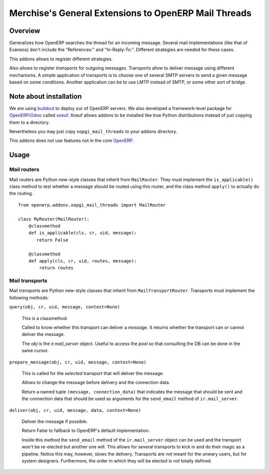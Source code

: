 =======================================================
 Merchise's General Extensions to OpenERP Mail Threads
=======================================================

Overview
========

Generalizes how OpenERP searches the thread for an incoming message.  Several
mail implementations (like that of Evaneos) don't include the "References:"
and "In-Reply-To:".  Different strategies are needed for these cases.

This addons allows to register different strategies.

Also allows to register `transports` for outgoing messages.  Transports allow
to deliver message using different mechanisms.  A simple application of
transports is to choose one of several SMTP servers to send a given message
based on some conditions.  Another application can be to use LMTP instead of
SMTP, or some other sort of bridge.


Note about installation
=======================

We are using buildout_ to deploy our of OpenERP servers.  We also developed a
framework-level package for `OpenERP/Odoo`_ called xoeuf_.  Xoeuf allows
addons to be installed like true Python distributions instead of just copying
them to a directory.

Nevertheless you may just copy ``xopgi_mail_threads`` to your addons
directory.

This addons does not use features not in the core OpenERP_.


Usage
=====

Mail routers
------------

Mail routers are Python new-style classes that inherit from ``MailRouter``.
They must implement the ``is_applicable()`` class method to test whether a
message should be routed using this router, and the class method ``apply()``
to actually do the routing.

::

   from openerp.addons.xopgi_mail_threads import MailRouter

   class MyRouter(MailRouter):
       @classmethod
       def is_applicable(cls, cr, uid, message):
          return False

       @classmethod
       def apply(cls, cr, uid, routes, message):
           return routes


Mail transports
---------------

Mail transports are Python new-style classes that inherit from
``MailTransportRouter``.  Transports must implement the following methods:

``query(obj, cr, uid, message, context=None)``

   This is a classmethod.

   Called to know whether this transport can deliver a `message`.  It returns
   whether the transport can or cannot deliver the message.

   The `obj` is the `ir.mail_server` object.  Useful to access the `pool` so
   that consulting the DB can be done in the same cursor.


``prepare_message(obj, cr, uid, message, context=None)``

   This is called for the *selected* transport that will deliver the message.

   Allows to change the message before delivery and the connection data.

   Return a named tuple ``(message, connection_data)`` that indicates the
   message that should be sent and the connection data that should be used as
   arguments for the ``send_email`` method of ``ir.mail_server``.


``deliver(obj, cr, uid, message, data, context=None)``

   Deliver the message if possible.

   Return False to fallback to OpenERP's default implementation.

   Inside this method the ``send_email`` method of the ``ir.mail_server``
   object can be used and the transport won't be re-elected but another one
   will.  This allows for several transports to kick in and do their magic as
   a pipeline.  Notice this may, however, slows the delivery.  Transports are
   not meant for the unwary users, but for system designers.  Furthermore, the
   order in which they will be elected is not totally defined.


.. _buildout: http://buildout.org/
.. _OpenERP/Odoo: Odoo_
.. _OpenERP: Odoo_
.. _Odoo: http://github.com/odoo/odoo
.. _xoeuf: http://github.com/merchise-autrement/xoeuf
